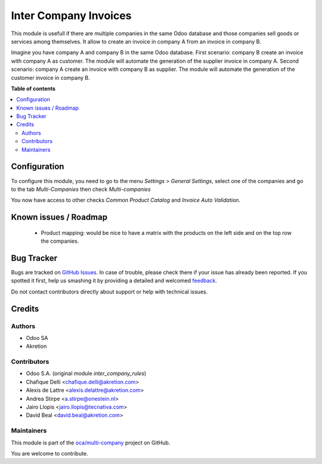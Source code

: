 ======================
Inter Company Invoices
======================

.. !!!!!!!!!!!!!!!!!!!!!!!!!!!!!!!!!!!!!!!!!!!!!!!!!!!!
   !! This file is generated by oca-gen-addon-readme !!
   !! changes will be overwritten.                   !!
   !!!!!!!!!!!!!!!!!!!!!!!!!!!!!!!!!!!!!!!!!!!!!!!!!!!!

.. |badge1| image:: https://img.shields.io/badge/maturity-Beta-yellow.png
    :target: https://odoo-community.org/page/development-status
    :alt: Beta
.. |badge2| image:: https://img.shields.io/badge/licence-AGPL--3-blue.png
    :target: http://www.gnu.org/licenses/agpl-3.0-standalone.html
    :alt: License: AGPL-3
.. |badge3| image:: https://img.shields.io/badge/github-oca%2Fmulti--company-lightgray.png?logo=github
    :target: https://github.com/oca/multi-company/tree/12.0/account_invoice_inter_company
    :alt: oca/multi-company

|badge1| |badge2| |badge3| 

This module is usefull if there are multiple companies in the same Odoo database and those companies sell goods or services among themselves.
It allow to create an invoice in company A from an invoice in company B.

Imagine you have company A and company B in the same Odoo database.
First scenario: company B create an invoice with company A as customer. The module will automate the generation of the supplier invoice in company A.
Second scenario: company A create an invoice with company B as supplier. The module will automate the generation of the customer invoice in company B.

**Table of contents**

.. contents::
   :local:

Configuration
=============

To configure this module, you need to go to the menu *Settings > General Settings*, select one of the companies and go to the tab *Multi-Companies* then check *Multi-companies*

You now have access to other checks *Common Product Catalog* and *Invoice Auto Validation*.

Known issues / Roadmap
======================

 * Product mapping: would be nice to have a matrix with the products on the left side and on the top row the companies.
 

Bug Tracker
===========

Bugs are tracked on `GitHub Issues <https://github.com/oca/multi-company/issues>`_.
In case of trouble, please check there if your issue has already been reported.
If you spotted it first, help us smashing it by providing a detailed and welcomed
`feedback <https://github.com/oca/multi-company/issues/new?body=module:%20account_invoice_inter_company%0Aversion:%2012.0%0A%0A**Steps%20to%20reproduce**%0A-%20...%0A%0A**Current%20behavior**%0A%0A**Expected%20behavior**>`_.

Do not contact contributors directly about support or help with technical issues.

Credits
=======

Authors
~~~~~~~

* Odoo SA
* Akretion

Contributors
~~~~~~~~~~~~

* Odoo S.A. (original module `inter_company_rules`)
* Chafique Delli <chafique.delli@akretion.com>
* Alexis de Lattre <alexis.delattre@akretion.com>
* Andrea Stirpe <a.stirpe@onestein.nl>
* Jairo Llopis <jairo.llopis@tecnativa.com>
* David Beal <david.beal@akretion.com>

Maintainers
~~~~~~~~~~~

This module is part of the `oca/multi-company <https://github.com/oca/multi-company/tree/12.0/account_invoice_inter_company>`_ project on GitHub.

You are welcome to contribute.
